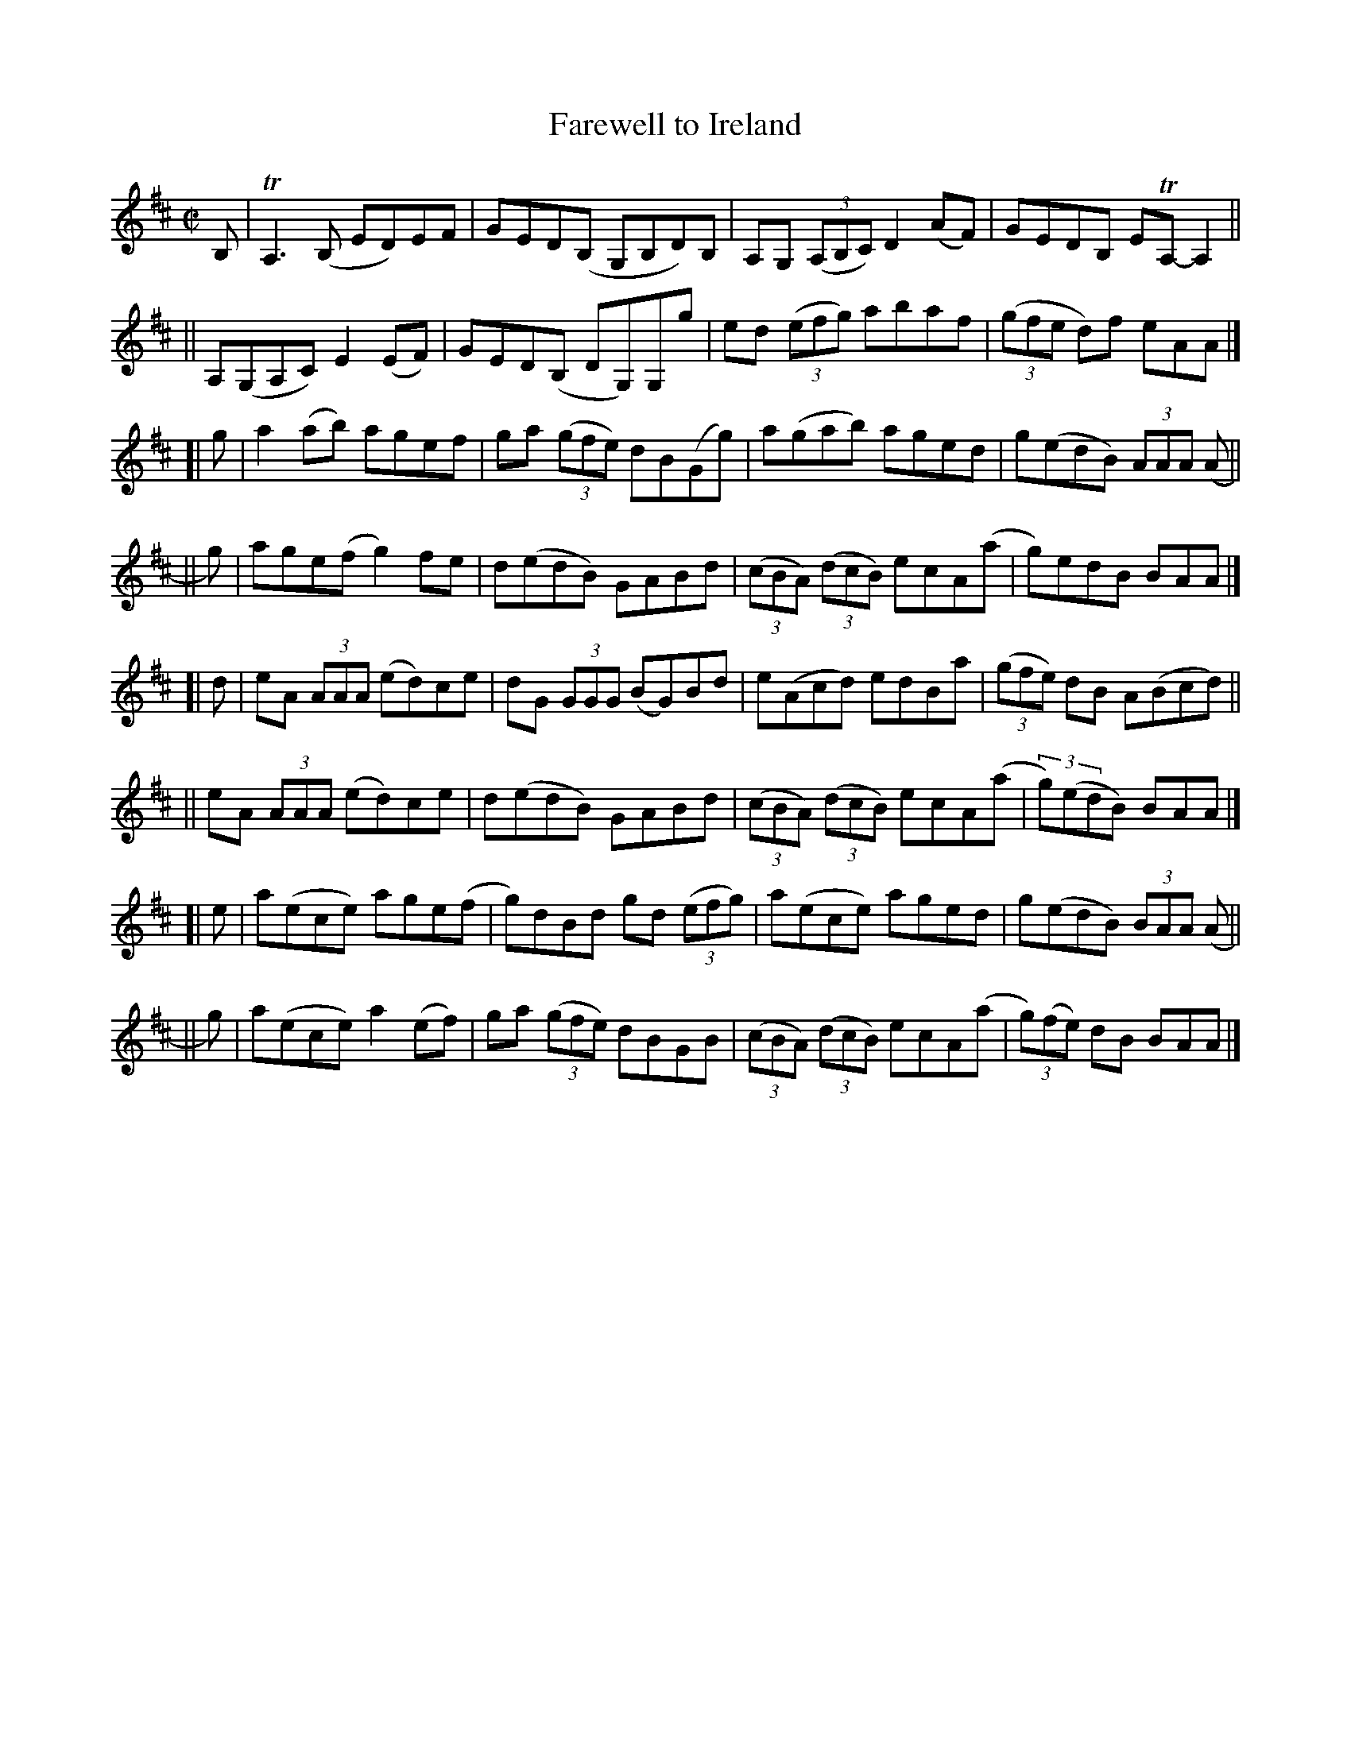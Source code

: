 X: 805
T: Farewell to Ireland
B: Francis O'Neill: "The Dance Music of Ireland" (1907) #805
R: reel
%S: s:8 b:32(4+4+4+4+4+4+4+4)
Z: Frank Nordberg - http://www.musicaviva.com
F: http://www.musicaviva.com/abc/tunes/ireland/oneill-1001/0805/oneill-1001-0805-1.abc
%m: Tn = (3n/o/n/
%m: Tn3 = n(3n/o/n/ m/n/
M: C|
L: 1/8
K: Amix
B, | TA,3(B, ED)EF | GED(B, G,B,D)B, | A,G, (3(A,B,C) D2 (AF) | GEDB, ETA,-A,2 ||
|| A,(G,A,C) E2(EF) | GED(B, DG,)G,g | ed (3(efg) abaf | (3(gfe d)f eAA |]
[| g | a2 (ab) agef | ga (3(gfe) dB(Gg) | a(gab) aged | g(edB) (3AAA (A ||
|| g) | age(f g2)fe | d(edB) GABd | (3(cBA) (3(dcB) ecA(a | g)edB BAA |]
[| d | eA (3AAA (ed)ce | dG (3GGG (BG)Bd | e(Acd) edBa | (3(gfe) dB A(Bcd) ||
|| eA (3AAA (ed)ce | d(edB) GABd | (3(cBA) (3(dcB) ecA(a | (3g)(edB) BAA |]
[| e | a(ece) age(f | g)dBd gd (3(efg) | a(ece) aged | g(edB) (3BAA (A ||
|| g) | a(ece) a2(ef) | ga (3(gfe) dBGB | (3(cBA) (3(dcB) ecA(a | (3g)(fe) dB BAA |]
